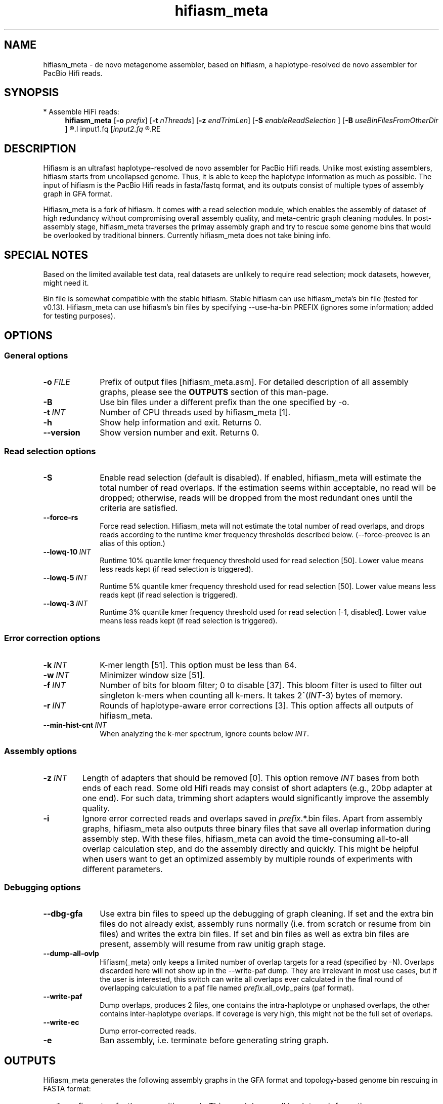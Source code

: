 .TH hifiasm_meta 1 "Jan 2023" "hifiasm_meta-0.3" "Bioinformatics tools"

.SH NAME
.PP
hifiasm_meta - de novo metagenome assembler, based on hifiasm, a haplotype-resolved de novo assembler for PacBio Hifi reads.

.SH SYNOPSIS

* Assemble HiFi reads:
.RS 4
.B hifiasm_meta
.RB [ -o
.IR prefix ]
.RB [ -t
.IR nThreads ]
.RB [ -z
.IR endTrimLen ]
.RB [ -S
.IR enableReadSelection
]
.RB [ -B
.IR useBinFilesFromOtherDir
]
.R [options]
.I input1.fq
.RI [ input2.fq
.R [...]]
.RE


.SH DESCRIPTION
.PP
Hifiasm is an ultrafast haplotype-resolved de novo assembler for PacBio
Hifi reads. Unlike most existing assemblers, hifiasm starts from uncollapsed
genome. Thus, it is able to keep the haplotype information as much as possible.
The input of hifiasm is the PacBio Hifi reads in fasta/fastq format, and its
outputs consist of multiple types of assembly graph in GFA format.

Hifiasm_meta is a fork of hifiasm. It comes with a read selection module, which
enables the assembly of dataset of high redundancy without compromising overall
assembly quality, and meta-centric graph cleaning modules. 
In post-assembly stage, hifiasm\_meta traverses the primay assembly graph
and try to rescue some genome bins that would be overlooked by traditional binners.
Currently hifiasm_meta does not take bining info.

.SH SPECIAL NOTES
.PP
Based on the limited available test data, real datasets are unlikely to require 
read selection; mock datasets, however, might need it.

Bin file is somewhat compatible with the stable hifiasm.
Stable hifiasm can use hifiasm_meta's bin file (tested for v0.13).
Hifiasm_meta can use hifiasm's bin files by specifying 
--use-ha-bin PREFIX (ignores some information; added for testing purposes).

.SH OPTIONS

.SS General options

.TP 10
.BI -o \ FILE
Prefix of output files [hifiasm_meta.asm]. For detailed description of all assembly
graphs, please see the
.B OUTPUTS
section of this man-page. 

.TP
.BI -B
Use bin files under a different prefix than the one specified by -o.

.TP 10
.BI -t \ INT
Number of CPU threads used by hifiasm_meta [1]. 

.TP
.BI -h
Show help information and exit. Returns 0.

.TP
.BI --version
Show version number and exit. Returns 0.


.SS Read selection options

.TP 10
.BI -S
Enable read selection (default is disabled). 
If enabled, hifiasm_meta will estimate the total number of read overlaps.
If the estimation seems within acceptable, no read will be dropped; otherwise,
reads will be dropped from the most redundant ones until the criteria
are satisfied.

.TP
.BI --force-rs
Force read selection. 
Hifiasm_meta will not estimate the total number of read overlaps, 
and drops reads according to the runtime kmer
frequency thresholds described below.
(--force-preovec is an alias of this option.)

.TP
.BI --lowq-10 \ INT
Runtime 10% quantile kmer frequency threshold used for read selection [50].
Lower value means less reads kept (if read selection is triggered).

.TP
.BI --lowq-5 \ INT
Runtime 5% quantile kmer frequency threshold used for read selection [50].
Lower value means less reads kept (if read selection is triggered).

.TP
.BI --lowq-3 \ INT
Runtime 3% quantile kmer frequency threshold used for read selection [-1, disabled].
Lower value means less reads kept (if read selection is triggered).



.SS Error correction options

.TP 10
.BI -k \ INT
K-mer length [51]. This option must be less than 64.

.TP
.BI -w \ INT
Minimizer window size [51].

.TP
.BI -f \ INT
Number of bits for bloom filter; 0 to disable [37]. This bloom filter is used
to filter out singleton k-mers when counting all k-mers. It takes
.RI 2^( INT -3)
bytes of memory. 

.TP
.BI -r \ INT
Rounds of haplotype-aware error corrections [3]. This option affects all outputs of hifiasm_meta.

.TP
.BI --min-hist-cnt \ INT
When analyzing the k-mer spectrum, ignore counts below
.IR INT .

.SS Assembly options

.TP
.BI -z \ INT
Length of adapters that should be removed [0]. This option remove
.I INT
bases from both ends of each read.
Some old Hifi reads may consist of
short adapters (e.g., 20bp adapter at one end). For such data, trimming short adapters would 
significantly improve the assembly quality.

.TP
.BI -i
Ignore error corrected reads and overlaps saved in
.IR prefix .*.bin
files.
Apart from assembly graphs, hifiasm_meta also outputs three binary files
that save all overlap information during assembly step.
With these files, hifiasm_meta can avoid the time-consuming all-to-all overlap calculation step,
and do the assembly directly and quickly.
This might be helpful when users want to get an optimized assembly by multiple rounds of experiments
with different parameters.


.SS Debugging options

.TP 10
.B --dbg-gfa
Use extra bin files to speed up the debugging of graph cleaning.
If set and the extra bin files do not already exist, 
assembly runs normally (i.e. from scratch or resume from bin files) 
and writes the extra bin files.
If set and bin files as well as extra bin files are present, 
assembly will resume from raw unitig graph stage.


.TP
.BI --dump-all-ovlp
Hifiasm(_meta) only keeps a limited number of overlap targets for a read (specified by -N).
Overlaps discarded here will not show up in the --write-paf dump. 
They are irrelevant in most use cases, but if the user is interested, 
this switch can write all overlaps ever calculated in the final round of overlapping calculation
to a paf file named
.IR prefix .all_ovlp_pairs 
(paf format).

.TP
.BI --write-paf
Dump overlaps, produces 2 files, one contains the intra-haplotype or unphased overlaps, 
the other contains inter-haplotype overlaps. If coverage is very high, 
this might not be the full set of overlaps.

.TP
.BI --write-ec
Dump error-corrected reads. 

.TP
.BI -e
Ban assembly, i.e. terminate before generating string graph. 

.SH OUTPUTS

.PP
Hifiasm_meta generates the following assembly graphs in the GFA format
and topology-based genome bin rescuing in FASTA format:

.RS 2
.TP 2
*
.IR prefix .r_utg.gfa:
the raw unitig graph. This graph keeps all haplotype information.

.TP
*
.IR prefix .p_utg.gfa:
processed unitig graph without small bubbles and tips. 

.TP
*
.IR prefix .p_ctg.gfa:
assembly graph of primary contigs. This graph collapses different haplotypes.

.TP
*
.IR prefix .a_ctg.gfa:
assembly graph of alternate contigs. This graph consists of contigs that
are discarded in primary contig graph.

.TP
*
.IR prefix .rescue.fa:
circular paths that might be valid genome bins. 
They are deduplicated at 5% mash distance.
They are error-prone and needs to be checked for completeness and contamination.
Contig names are stored in comments and should refer to the primary assembly.

.IR prefix .rescue.all.fa:
circular paths that might be valid genome bins, 
but without the deduplication. 

.RE

.PP
For each graph, hifiasm(_meta) also outputs a simplified version without sequences for
the ease of visualization ("noseq" in the file names). 
Hifiasm(_meta) keeps corrected reads and overlaps in three
binary files such as it can regenerate assembly graphs from the binary files
without redoing error correction.

Hifiasm_meta's contig graphs contain the following subgraph information:

1) Contig names are `^s[0-9]+\.[uc]tg[0-9]{6}[lc]` where the `s[0-9]+` is 
a disconnected subgraph label of the contig. 
It might be useful to be able to quickly checking whether two contigs are 
in the same disconnected subgraph (i.e. haplotype that wasn't assembled 
in to a single contig, tangled haplotypes).

2) A trail of subgraph labels is stored in a custom gfa tag 
ts:B:I (uint32_t array, comma seperated). This can be used to quickly check 
if two unconnected contigs or subgraphs were once connected during graph cleaning,
since for metagenome assemblies, the alterantive graph and unitigs are more ambiguous
the assembly of a single organism. The representation, for example, 
say we have 3 graphs, A, B and C. A is splitted into two graphs, A1 and A2; 
A2 is further splicted into A2a, A2b and A2c. 
Then A1 may be labelled as 0.0, A2a as 0.1.0, A2b as 0.1.1, A2c as 0.1.2, 
B as 1, and C as 2 (integers are arbitrary but unique). 
